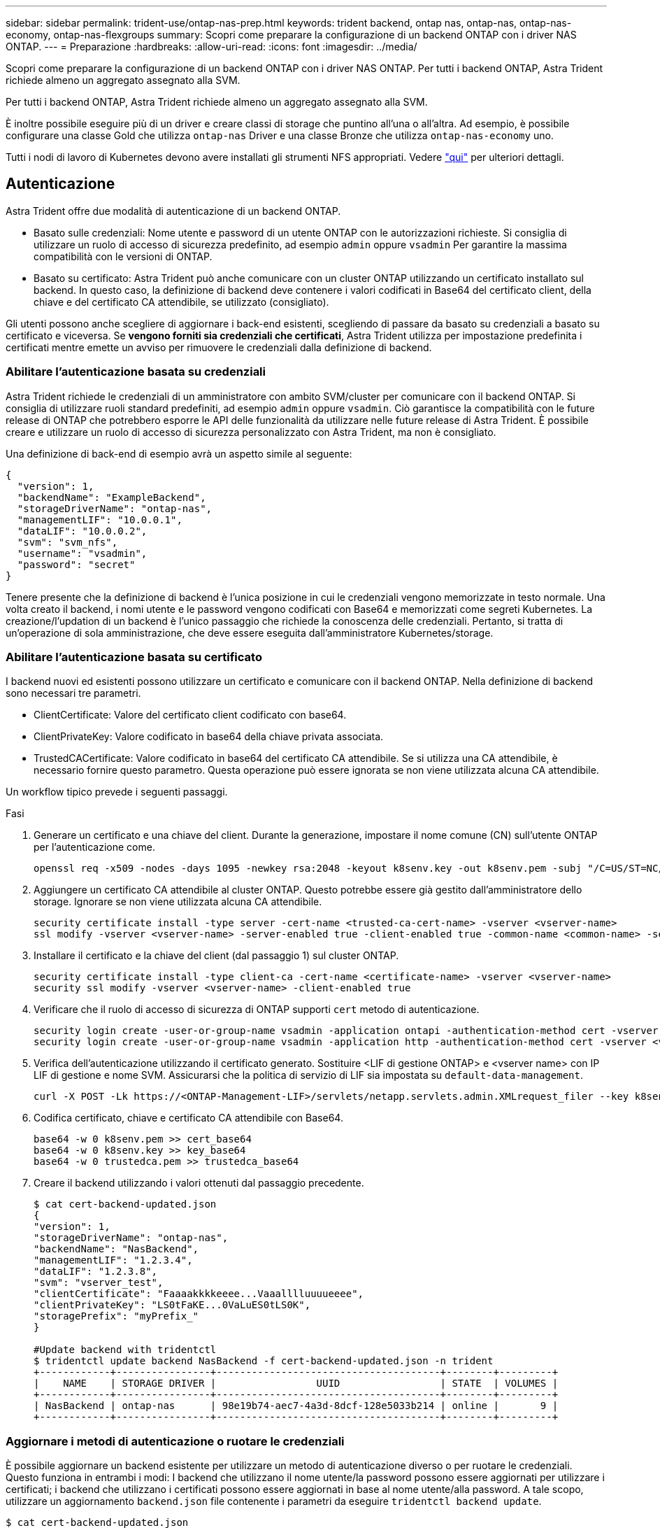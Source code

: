 ---
sidebar: sidebar 
permalink: trident-use/ontap-nas-prep.html 
keywords: trident backend, ontap nas, ontap-nas, ontap-nas-economy, ontap-nas-flexgroups 
summary: Scopri come preparare la configurazione di un backend ONTAP con i driver NAS ONTAP. 
---
= Preparazione
:hardbreaks:
:allow-uri-read: 
:icons: font
:imagesdir: ../media/


Scopri come preparare la configurazione di un backend ONTAP con i driver NAS ONTAP. Per tutti i backend ONTAP, Astra Trident richiede almeno un aggregato assegnato alla SVM.

Per tutti i backend ONTAP, Astra Trident richiede almeno un aggregato assegnato alla SVM.

È inoltre possibile eseguire più di un driver e creare classi di storage che puntino all'una o all'altra. Ad esempio, è possibile configurare una classe Gold che utilizza `ontap-nas` Driver e una classe Bronze che utilizza `ontap-nas-economy` uno.

Tutti i nodi di lavoro di Kubernetes devono avere installati gli strumenti NFS appropriati. Vedere link:worker-node-prep.html["qui"^] per ulteriori dettagli.



== Autenticazione

Astra Trident offre due modalità di autenticazione di un backend ONTAP.

* Basato sulle credenziali: Nome utente e password di un utente ONTAP con le autorizzazioni richieste. Si consiglia di utilizzare un ruolo di accesso di sicurezza predefinito, ad esempio `admin` oppure `vsadmin` Per garantire la massima compatibilità con le versioni di ONTAP.
* Basato su certificato: Astra Trident può anche comunicare con un cluster ONTAP utilizzando un certificato installato sul backend. In questo caso, la definizione di backend deve contenere i valori codificati in Base64 del certificato client, della chiave e del certificato CA attendibile, se utilizzato (consigliato).


Gli utenti possono anche scegliere di aggiornare i back-end esistenti, scegliendo di passare da basato su credenziali a basato su certificato e viceversa. Se *vengono forniti sia credenziali che certificati*, Astra Trident utilizza per impostazione predefinita i certificati mentre emette un avviso per rimuovere le credenziali dalla definizione di backend.



=== Abilitare l'autenticazione basata su credenziali

Astra Trident richiede le credenziali di un amministratore con ambito SVM/cluster per comunicare con il backend ONTAP. Si consiglia di utilizzare ruoli standard predefiniti, ad esempio `admin` oppure `vsadmin`. Ciò garantisce la compatibilità con le future release di ONTAP che potrebbero esporre le API delle funzionalità da utilizzare nelle future release di Astra Trident. È possibile creare e utilizzare un ruolo di accesso di sicurezza personalizzato con Astra Trident, ma non è consigliato.

Una definizione di back-end di esempio avrà un aspetto simile al seguente:

[listing]
----
{
  "version": 1,
  "backendName": "ExampleBackend",
  "storageDriverName": "ontap-nas",
  "managementLIF": "10.0.0.1",
  "dataLIF": "10.0.0.2",
  "svm": "svm_nfs",
  "username": "vsadmin",
  "password": "secret"
}
----
Tenere presente che la definizione di backend è l'unica posizione in cui le credenziali vengono memorizzate in testo normale. Una volta creato il backend, i nomi utente e le password vengono codificati con Base64 e memorizzati come segreti Kubernetes. La creazione/l'updation di un backend è l'unico passaggio che richiede la conoscenza delle credenziali. Pertanto, si tratta di un'operazione di sola amministrazione, che deve essere eseguita dall'amministratore Kubernetes/storage.



=== Abilitare l'autenticazione basata su certificato

I backend nuovi ed esistenti possono utilizzare un certificato e comunicare con il backend ONTAP. Nella definizione di backend sono necessari tre parametri.

* ClientCertificate: Valore del certificato client codificato con base64.
* ClientPrivateKey: Valore codificato in base64 della chiave privata associata.
* TrustedCACertificate: Valore codificato in base64 del certificato CA attendibile. Se si utilizza una CA attendibile, è necessario fornire questo parametro. Questa operazione può essere ignorata se non viene utilizzata alcuna CA attendibile.


Un workflow tipico prevede i seguenti passaggi.

.Fasi
. Generare un certificato e una chiave del client. Durante la generazione, impostare il nome comune (CN) sull'utente ONTAP per l'autenticazione come.
+
[listing]
----
openssl req -x509 -nodes -days 1095 -newkey rsa:2048 -keyout k8senv.key -out k8senv.pem -subj "/C=US/ST=NC/L=RTP/O=NetApp/CN=vsadmin"
----
. Aggiungere un certificato CA attendibile al cluster ONTAP. Questo potrebbe essere già gestito dall'amministratore dello storage. Ignorare se non viene utilizzata alcuna CA attendibile.
+
[listing]
----
security certificate install -type server -cert-name <trusted-ca-cert-name> -vserver <vserver-name>
ssl modify -vserver <vserver-name> -server-enabled true -client-enabled true -common-name <common-name> -serial <SN-from-trusted-CA-cert> -ca <cert-authority>
----
. Installare il certificato e la chiave del client (dal passaggio 1) sul cluster ONTAP.
+
[listing]
----
security certificate install -type client-ca -cert-name <certificate-name> -vserver <vserver-name>
security ssl modify -vserver <vserver-name> -client-enabled true
----
. Verificare che il ruolo di accesso di sicurezza di ONTAP supporti `cert` metodo di autenticazione.
+
[listing]
----
security login create -user-or-group-name vsadmin -application ontapi -authentication-method cert -vserver <vserver-name>
security login create -user-or-group-name vsadmin -application http -authentication-method cert -vserver <vserver-name>
----
. Verifica dell'autenticazione utilizzando il certificato generato. Sostituire <LIF di gestione ONTAP> e <vserver name> con IP LIF di gestione e nome SVM. Assicurarsi che la politica di servizio di LIF sia impostata su `default-data-management`.
+
[listing]
----
curl -X POST -Lk https://<ONTAP-Management-LIF>/servlets/netapp.servlets.admin.XMLrequest_filer --key k8senv.key --cert ~/k8senv.pem -d '<?xml version="1.0" encoding="UTF-8"?><netapp xmlns="http://www.netapp.com/filer/admin" version="1.21" vfiler="<vserver-name>"><vserver-get></vserver-get></netapp>'
----
. Codifica certificato, chiave e certificato CA attendibile con Base64.
+
[listing]
----
base64 -w 0 k8senv.pem >> cert_base64
base64 -w 0 k8senv.key >> key_base64
base64 -w 0 trustedca.pem >> trustedca_base64
----
. Creare il backend utilizzando i valori ottenuti dal passaggio precedente.
+
[listing]
----
$ cat cert-backend-updated.json
{
"version": 1,
"storageDriverName": "ontap-nas",
"backendName": "NasBackend",
"managementLIF": "1.2.3.4",
"dataLIF": "1.2.3.8",
"svm": "vserver_test",
"clientCertificate": "Faaaakkkkeeee...Vaaalllluuuueeee",
"clientPrivateKey": "LS0tFaKE...0VaLuES0tLS0K",
"storagePrefix": "myPrefix_"
}

#Update backend with tridentctl
$ tridentctl update backend NasBackend -f cert-backend-updated.json -n trident
+------------+----------------+--------------------------------------+--------+---------+
|    NAME    | STORAGE DRIVER |                 UUID                 | STATE  | VOLUMES |
+------------+----------------+--------------------------------------+--------+---------+
| NasBackend | ontap-nas      | 98e19b74-aec7-4a3d-8dcf-128e5033b214 | online |       9 |
+------------+----------------+--------------------------------------+--------+---------+
----




=== Aggiornare i metodi di autenticazione o ruotare le credenziali

È possibile aggiornare un backend esistente per utilizzare un metodo di autenticazione diverso o per ruotare le credenziali. Questo funziona in entrambi i modi: I backend che utilizzano il nome utente/la password possono essere aggiornati per utilizzare i certificati; i backend che utilizzano i certificati possono essere aggiornati in base al nome utente/alla password. A tale scopo, utilizzare un aggiornamento `backend.json` file contenente i parametri da eseguire `tridentctl backend update`.

[listing]
----
$ cat cert-backend-updated.json
{
"version": 1,
"storageDriverName": "ontap-nas",
"backendName": "NasBackend",
"managementLIF": "1.2.3.4",
"dataLIF": "1.2.3.8",
"svm": "vserver_test",
"username": "vsadmin",
"password": "secret",
"storagePrefix": "myPrefix_"
}

#Update backend with tridentctl
$ tridentctl update backend NasBackend -f cert-backend-updated.json -n trident
+------------+----------------+--------------------------------------+--------+---------+
|    NAME    | STORAGE DRIVER |                 UUID                 | STATE  | VOLUMES |
+------------+----------------+--------------------------------------+--------+---------+
| NasBackend | ontap-nas      | 98e19b74-aec7-4a3d-8dcf-128e5033b214 | online |       9 |
+------------+----------------+--------------------------------------+--------+---------+
----

NOTE: Quando si ruotano le password, l'amministratore dello storage deve prima aggiornare la password per l'utente su ONTAP. Seguito da un aggiornamento back-end. Durante la rotazione dei certificati, è possibile aggiungere più certificati all'utente. Il backend viene quindi aggiornato per utilizzare il nuovo certificato, dopodiché il vecchio certificato può essere cancellato dal cluster ONTAP.

L'aggiornamento di un backend non interrompe l'accesso ai volumi già creati, né influisce sulle connessioni dei volumi effettuate successivamente. Un aggiornamento back-end corretto indica che Astra Trident può comunicare con il backend ONTAP e gestire le future operazioni sui volumi.



== Gestire le policy di esportazione NFS

Astra Trident utilizza policy di esportazione NFS per controllare l'accesso ai volumi forniti dall'IT.

Astra Trident offre due opzioni quando si lavora con le policy di esportazione:

* Astra Trident è in grado di gestire dinamicamente la policy di esportazione; in questa modalità operativa, l'amministratore dello storage specifica un elenco di blocchi CIDR che rappresentano indirizzi IP consentiti. Astra Trident aggiunge automaticamente gli IP dei nodi che rientrano in questi intervalli ai criteri di esportazione. In alternativa, se non viene specificato alcun CIDR, qualsiasi IP unicast con ambito globale trovato nei nodi verrà aggiunto alla policy di esportazione.
* Gli amministratori dello storage possono creare una policy di esportazione e aggiungere regole manualmente. Astra Trident utilizza il criterio di esportazione predefinito, a meno che nella configurazione non venga specificato un nome diverso del criterio di esportazione.




=== Gestione dinamica delle policy di esportazione

La versione 20.04 di CSI Trident offre la possibilità di gestire dinamicamente le policy di esportazione per i backend ONTAP. In questo modo, l'amministratore dello storage può specificare uno spazio di indirizzi consentito per gli IP dei nodi di lavoro, invece di definire manualmente regole esplicite. Semplifica notevolmente la gestione delle policy di esportazione; le modifiche alle policy di esportazione non richiedono più l'intervento manuale sul cluster di storage. Inoltre, questo consente di limitare l'accesso al cluster di storage solo ai nodi di lavoro che hanno IP nell'intervallo specificato, supportando una gestione dettagliata e automatica.


NOTE: La gestione dinamica delle policy di esportazione è disponibile solo per CSI Trident. È importante assicurarsi che i nodi di lavoro non vengano sottoposti a NATing.



==== Esempio

È necessario utilizzare due opzioni di configurazione. Ecco un esempio di definizione back-end:

[listing]
----
{
    "version": 1,
    "storageDriverName": "ontap-nas",
    "backendName": "ontap_nas_auto_export,
    "managementLIF": "192.168.0.135",
    "svm": "svm1",
    "username": "vsadmin",
    "password": "FaKePaSsWoRd",
    "autoExportCIDRs": ["192.168.0.0/24"],
    "autoExportPolicy": true
}
----

NOTE: Quando si utilizza questa funzione, è necessario assicurarsi che la giunzione root di SVM disponga di un criterio di esportazione precreato con una regola di esportazione che consenta il blocco CIDR del nodo (ad esempio il criterio di esportazione predefinito). Seguire sempre le Best practice consigliate da NetApp per dedicare una SVM ad Astra Trident.

Ecco una spiegazione del funzionamento di questa funzione utilizzando l'esempio precedente:

*  `autoExportPolicy` è impostato su `true`. Questo indica che Astra Trident creerà un criterio di esportazione per `svm1` SVM e gestire l'aggiunta e l'eliminazione di regole utilizzando `autoExportCIDRs` blocchi di indirizzi. Ad esempio, un backend con UUID 403b5326-8482-40db-96d0-d83fb3f4daec e. `autoExportPolicy` impostare su `true` crea un criterio di esportazione denominato `trident-403b5326-8482-40db-96d0-d83fb3f4daec` Su SVM.
* `autoExportCIDRs` contiene un elenco di blocchi di indirizzi. Questo campo è opzionale e per impostazione predefinita è ["0.0.0.0/0", "::/0"]. Se non definito, Astra Trident aggiunge tutti gli indirizzi unicast con ambito globale trovati nei nodi di lavoro.


In questo esempio, il `192.168.0.0/24` viene fornito uno spazio per gli indirizzi. Ciò indica che gli IP dei nodi Kubernetes che rientrano in questo intervallo di indirizzi verranno aggiunti alla policy di esportazione creata da Astra Trident. Quando Astra Trident registra un nodo su cui viene eseguito, recupera gli indirizzi IP del nodo e li confronta con i blocchi di indirizzo forniti in `autoExportCIDRs`. Dopo aver filtrato gli IP, Astra Trident crea regole di policy di esportazione per gli IP client individuati, con una regola per ogni nodo identificato.

È possibile eseguire l'aggiornamento `autoExportPolicy` e. `autoExportCIDRs` per i backend dopo la creazione. È possibile aggiungere nuovi CIDR a un backend gestito automaticamente o eliminare i CIDR esistenti. Prestare attenzione quando si eliminano i CIDR per assicurarsi che le connessioni esistenti non vengano interrotte. È anche possibile scegliere di disattivare `autoExportPolicy` per un backend e tornare a una policy di esportazione creata manualmente. Questa operazione richiede l'impostazione di `exportPolicy` nella configurazione del backend.

Dopo che Astra Trident ha creato o aggiornato un backend, è possibile controllare il backend utilizzando `tridentctl` o il corrispondente `tridentbackend` CRD:

[listing]
----
$ ./tridentctl get backends ontap_nas_auto_export -n trident -o yaml
items:
- backendUUID: 403b5326-8482-40db-96d0-d83fb3f4daec
  config:
    aggregate: ""
    autoExportCIDRs:
    - 192.168.0.0/24
    autoExportPolicy: true
    backendName: ontap_nas_auto_export
    chapInitiatorSecret: ""
    chapTargetInitiatorSecret: ""
    chapTargetUsername: ""
    chapUsername: ""
    dataLIF: 192.168.0.135
    debug: false
    debugTraceFlags: null
    defaults:
      encryption: "false"
      exportPolicy: <automatic>
      fileSystemType: ext4
----
Quando i nodi vengono aggiunti a un cluster Kubernetes e registrati con il controller Astra Trident, le policy di esportazione dei backend esistenti vengono aggiornate (a condizione che rientrino nell'intervallo di indirizzi specificato nella `autoExportCIDRs` per il back-end).

Quando un nodo viene rimosso, Astra Trident controlla tutti i backend in linea per rimuovere la regola di accesso per il nodo. Rimuovendo questo IP del nodo dalle policy di esportazione dei backend gestiti, Astra Trident impedisce i montaggi non autorizzati, a meno che questo IP non venga riutilizzato da un nuovo nodo nel cluster.

Per i backend esistenti in precedenza, aggiornare il backend con `tridentctl update backend` Garantisce che Astra Trident gestisca automaticamente le policy di esportazione. In questo modo si crea una nuova policy di esportazione denominata dopo l'UUID del backend e i volumi presenti sul backend utilizzeranno la policy di esportazione appena creata una volta rimontati.


NOTE: L'eliminazione di un backend con policy di esportazione gestite automaticamente elimina la policy di esportazione creata dinamicamente. Se il backend viene ricreato, viene trattato come un nuovo backend e si otterrà la creazione di una nuova policy di esportazione.

Se l'indirizzo IP di un nodo live viene aggiornato, è necessario riavviare il pod Astra Trident sul nodo. Astra Trident aggiornerà quindi la policy di esportazione per i backend che riesce a riflettere questa modifica IP.
